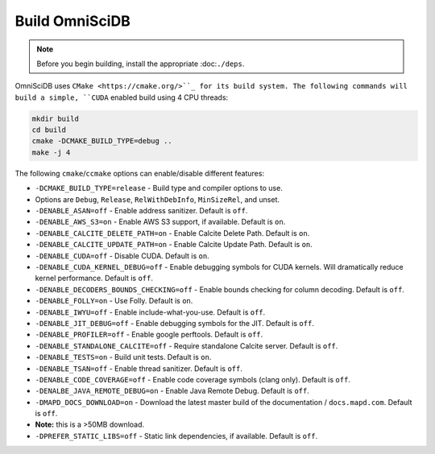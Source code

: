 .. OmniSciDB Quickstart

Build OmniSciDB
===============

.. note::

    Before you begin building, install the appropriate :doc:``./deps``.


OmniSciDB uses ``CMake <https://cmake.org/>``_ for its build system. The following commands will build a simple, ``CUDA`` enabled build using 4 CPU threads:

.. code-block:: shell

    mkdir build
    cd build
    cmake -DCMAKE_BUILD_TYPE=debug ..
    make -j 4

The following ``cmake``/``ccmake`` options can enable/disable different features:

* ``-DCMAKE_BUILD_TYPE=release`` - Build type and compiler options to use.
*                                Options are ``Debug``, ``Release``, ``RelWithDebInfo``, ``MinSizeRel``, and unset.
* ``-DENABLE_ASAN=off`` - Enable address sanitizer. Default is ``off``.
* ``-DENABLE_AWS_S3=on`` - Enable AWS S3 support, if available. Default is ``on``.
* ``-DENABLE_CALCITE_DELETE_PATH=on`` - Enable Calcite Delete Path. Default is ``on``.
* ``-DENABLE_CALCITE_UPDATE_PATH=on`` - Enable Calcite Update Path. Default is ``on``.
* ``-DENABLE_CUDA=off`` - Disable CUDA. Default is ``on``.
* ``-DENABLE_CUDA_KERNEL_DEBUG=off`` - Enable debugging symbols for CUDA kernels. Will dramatically reduce kernel performance. Default is ``off``.
* ``-DENABLE_DECODERS_BOUNDS_CHECKING=off`` - Enable bounds checking for column decoding. Default is ``off``.
* ``-DENABLE_FOLLY=on`` - Use Folly. Default is ``on``.
* ``-DENABLE_IWYU=off`` - Enable include-what-you-use. Default is ``off``.
* ``-DENABLE_JIT_DEBUG=off`` - Enable debugging symbols for the JIT. Default is ``off``.
* ``-DENABLE_PROFILER=off`` - Enable google perftools. Default is ``off``.
* ``-DENABLE_STANDALONE_CALCITE=off`` - Require standalone Calcite server. Default is ``off``.
* ``-DENABLE_TESTS=on`` - Build unit tests. Default is ``on``.
* ``-DENABLE_TSAN=off`` - Enable thread sanitizer. Default is ``off``.
* ``-DENABLE_CODE_COVERAGE=off`` - Enable code coverage symbols (clang only). Default is ``off``.
* ``-DENALBE_JAVA_REMOTE_DEBUG=on`` - Enable Java Remote Debug. Default is ``off``.
* ``-DMAPD_DOCS_DOWNLOAD=on`` - Download the latest master build of the documentation / ``docs.mapd.com``. Default is ``off``.
*                             **Note:** this is a >50MB download.
* ``-DPREFER_STATIC_LIBS=off`` - Static link dependencies, if available. Default is ``off``.
